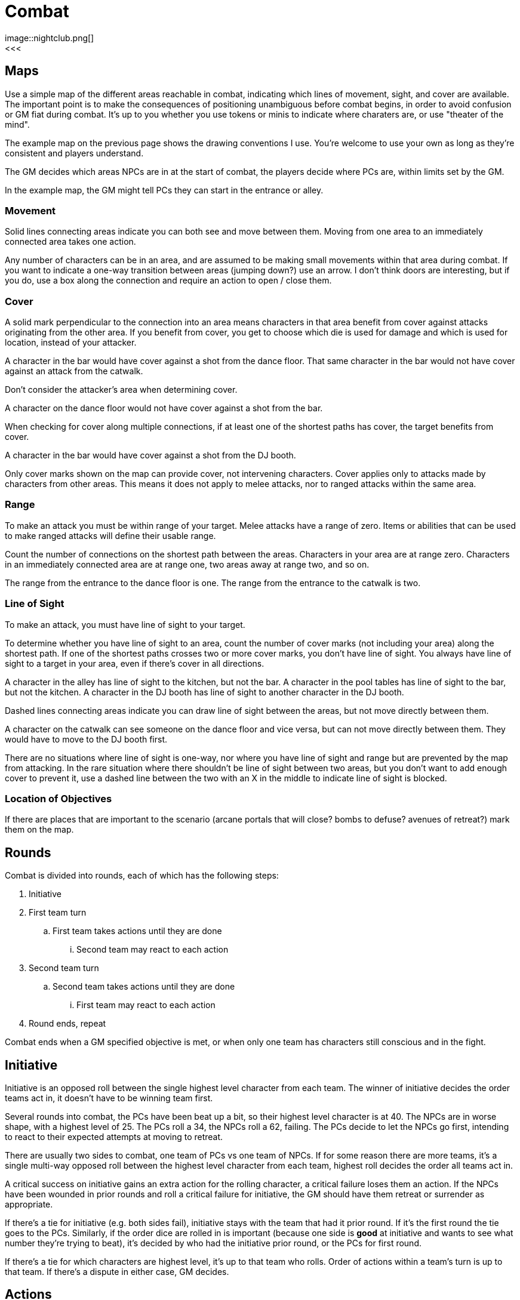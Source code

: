 [#combat]

= Combat
image::nightclub.png[]
<<<
== Maps
Use a simple map of the different areas reachable in combat, indicating which lines of movement, sight, and cover are available. The important point is to make the consequences of positioning unambiguous before combat begins, in order to avoid confusion or GM fiat during combat. It's up to you whether you use tokens or minis to indicate where charaters are, or use "theater of the mind".

The example map on the previous page shows the drawing conventions I use. You're welcome to use your own as long as they're consistent and players understand.

The GM decides which areas NPCs are in at the start of combat, the players decide where PCs are, within limits set by the GM.

****
In the example map, the GM might tell PCs they can start in the entrance or alley.
****

=== Movement
Solid lines connecting areas indicate you can both see and move between them.  Moving from one area to an immediately connected area takes one action.

Any number of characters can be in an area, and are assumed to be making small movements within that area during combat.  If you want to indicate a one-way transition between areas (jumping down?) use an arrow. I don't think doors are interesting, but if you do, use a box along the connection and require an action to open / close them.

=== Cover
A solid mark perpendicular to the connection into an area means characters in that area benefit from cover against attacks originating from the other area. If you benefit from cover, you get to choose which die is used for damage and which is used for location, instead of your attacker.

****
A character in the bar would have cover against a shot from the dance floor.  That same character in the bar would not have cover against an attack from the catwalk.
****

Don't consider the attacker's area when determining cover.

****
A character on the dance floor would not have cover against a shot from the bar.
****

When checking for cover along multiple connections, if at least one of the shortest paths has cover, the target benefits from cover.

****
A character in the bar would have cover against a shot from the DJ booth.
****

Only cover marks shown on the map can provide cover, not intervening characters. Cover applies only to attacks made by characters from other areas. This means it does not apply to melee attacks, nor to ranged attacks within the same area.

=== Range
To make an attack you must be within range of your target. Melee attacks have a range of zero.  Items or abilities that can be used to make ranged attacks will define their usable range.

Count the number of connections on the shortest path between the areas. Characters in your area are at range zero. Characters in an immediately connected area are at range one, two areas away at range two, and so on.

****
The range from the entrance to the dance floor is one. The range from the entrance to the catwalk is two.
****

=== Line of Sight
To make an attack, you must have line of sight to your target.

To determine whether you have line of sight to an area, count the number of cover marks (not including your area) along the shortest path.  If one of the shortest paths crosses two or more cover marks, you don't have line of sight. You always have line of sight to a target in your area, even if there's cover in all directions.

****
A character in the alley has line of sight to the kitchen, but not the bar. A character in the pool tables has line of sight to the bar, but not the kitchen. A character in the DJ booth has line of sight to another character in the DJ booth.
****

Dashed lines connecting areas indicate you can draw line of sight between the areas, but not move directly between them.

****
A character on the catwalk can see someone on the dance floor and vice versa, but can not move directly between them. They would have to move to the DJ booth first.
****

There are no situations where line of sight is one-way, nor where you have line of sight and range but are prevented by the map from attacking. In the rare situation where there shouldn't be line of sight between two areas, but you don't want to add enough cover to prevent it, use a dashed line between the two with an X in the middle to indicate line of sight is blocked.

=== Location of Objectives
If there are places that are important to the scenario (arcane portals that will close?  bombs to defuse? avenues of retreat?) mark them on the map.


== Rounds

Combat is divided into rounds, each of which has the following steps:

  . Initiative
  . First team turn
  .. First team takes actions until they are done
  ... Second team may react to each action
  . Second team turn
  .. Second team takes actions until they are done
  ... First team may react to each action
  . Round ends, repeat

Combat ends when a GM specified objective is met, or when only one team has characters still conscious and in the fight.

== Initiative

Initiative is an opposed roll between the single highest level character from each team. The winner of initiative decides the order teams act in, it doesn't have to be winning team first. 

****
Several rounds into combat, the PCs have been beat up a bit, so their highest level character is at 40. The NPCs are in worse shape, with a highest level of 25.  The PCs roll a 34, the NPCs roll a 62, failing.  The PCs decide to let the NPCs go first, intending to react to their expected attempts at moving to retreat. 
****

There are usually two sides to combat, one team of PCs vs one team of NPCs. If for some reason there are more teams, it's a single multi-way opposed roll between the highest level character from each team, highest roll decides the order all teams act in.

A critical success on initiative gains an extra action for the rolling character, a critical failure loses them an action. If the NPCs have been wounded in prior rounds and roll a critical failure for initiative, the GM should have them retreat or surrender as appropriate.

If there's a tie for initiative (e.g. both sides fail), initiative stays with the team that had it prior round. If it's the first round the tie goes to the PCs. Similarly, if the order dice are rolled in is important (because one side is *good* at initiative and wants to see what number they're trying to beat), it's decided by who had the initiative prior round, or the PCs for first round.

If there's a tie for which characters are highest level, it's up to that team who rolls. Order of actions within a team's turn is up to that team. If there's a dispute in either case, GM decides.

== Actions

Each character gets one action per round.  Your action may be used to act when it's your team's turn, or used to react when it's another team's turn.  Either case uses your action, you cannot both act and react using a single action.

You must declare that you are reacting before dice are rolled, so give people time to do so on your own actions. You can react at most once per action. You cannot react to a reaction. If you don't use your action during your team's turn, and don't get an opportunity to use it to react, it's wasted.

Act:

  * Attack
  * Move
  * Use or manage items

React:

  * Counterattack (react to Attack)
  * Defend (react to Attack)
  * Intercept (react to Move)

Dropping items currently in your hands or speaking a short sentence doesn't take an action.  Anything more than that does, at the GM's discrection.

If you gain an action from a critical success, you must use it during this round. If you lose an action from a critical failure, and don't have any additional actions this round, you lose it next round. Use a note or token of some kind to remind yourself.

=== Attack

Attacking requires that you are in <<Range>>, have <<Line of Sight>>, and already have in hand any item you're using to attack. Make a roll. On a success, you choose one die for the amount of <<Damage>> your target takes and the other die for <<Hit Location>>.  If the target benefits from <<Cover>>, they get to choose instead.

=== Move

Moving from one area to an immediately connected area takes one action, and doesn't require a roll to succeed.

=== Use or manage items

Rearranging which items are in your hands, including picking items up or stowing away items, takes a total of one action. Using an item already in your hands, or attached to your area on the map (e.g. a lever or terminal), for something other than attack takes one action.

=== Counterattack

In reaction to an attack against you from a character _in your area_, you may use one action to counterattack. This is not an opposed roll, you each make separate rolls as you would for <<Attack>> and apply any effects simultaneously.

You cannot counterattack against an attack targeting someone other than you. You can counterattack _using_ a ranged weapon only if it is effective at range 0. You can counterattack _against_ a ranged attack only if it is from a character in your area, i.e. range 0.

=== Defend

In reaction to an attack against you, you may use one action to defend. This is an opposed roll. If you win, the attack misses and does no damage.

In general, you must spend one action per attack you defend against.

=== Intercept

In reaction to movement within your line of sight and range, you may use one action to <<Attack>> the moving character. You can draw line of sight based on either area. Use the smaller of the two ranges. A character moving between an area at range one and zero is effectively at range zero, between two and one is at range one, and so on. Cover from either area does not apply. If the effect of your attack forces them to stop moving, you decide which of the two areas they end up in.

****
The range from the entrance to a character moving between the catwalk and dance floor is one.
****

== Damage

When you are damaged by an attack, reduce your level by the amount of damage and mark the corresponding number of boxes on the hit location section of your character sheet.

Mark damage in empty ☐ boxes, normally using a \ slash, indicating a wound that may be treatable by <<First Aid>>. A mark of X is used to indicate a wound that cannot be treated by first aid, only by <<Recovery>>. Marking by completely filling a box ■ is used to indicate a permanent wound that cannot be treated. A box is considered marked if it has any type of mark \, X, or ■.

=== Hit Location

The numbers on the die used for hit location correspond to six locations on the body, the higher the number the closer to the head:

[%autowidth]
|===
|9 | Head | ☐ ☐ ☐
|8 | Right Arm | ☐ ☐ ☐
|7 | Left Arm | ☐ ☐ ☐
.3+|4-6 .3+|Torso | ☐ ☐ ☐
                  | ☐ ☐ ☐
                  | ☐ ☐ ☐
.2+|2-3 .2+|Right Leg |  ☐ ☐ ☐
                      |  ☐ ☐ ☐
.2+|0-1 .2+|Left Leg  |  ☐ ☐ ☐
                      |  ☐ ☐ ☐
|===

When all of the boxes in a location are marked, apply the appropriate penalty for that type of location:

  .. Head: <<Unconsciousness>>
  .. Arm: Drop any item held in that hand. You can't use that hand.
  .. Torso: <<Unconsciousness>>
  .. Leg: Immediately stop moving. You can't use that leg. You cannot move without using 2 empty hands.
  .. Both Legs: Immediately stop moving. You cannot move.

If there's additional damage to that location, either from this attack or a future attack, apply it to the torso.

****
You already had 3 boxes marked \ on your right leg.  You move from the dance floor to the bar. An opponent intercepts and hits you with an attack roll of 24.  They choose 4 damage to location 2 (right leg). You decrease your level by 4. You mark a \ in the remaining 3 boxes in your right leg, and an additional 1 box on your torso. You stop moving, and the opponent chooses the dance floor as the area you stop in.
****

=== First aid

First aid has a range of zero to the character being treated, which can be yourself. First aid requires an appropriate <<items.adoc#_first_aid,first aid item>> in your hand. Spend an action, destroy the item, and roll.

On a success, choose one die for the total number of boxes, and the other die for the number of _additional_ locations beyond one. Erase \ marks from the chosen number of boxes, distributed among at most that many locations. Do not increase level. Replace any remaining \ marks with an X.

****
Your ally has 2 \ marks on their head, and 1 \ on each arm. You succeed at first aid with a roll of 14. You choose 4 boxes and 1 additional location. You erase 2 marks from their head and 1 from their right arm. You can only treat 2 locations, so you replace the left arm mark with an X.
****

On a failure, replace all \ marks with an X.

On a critical failure, instead of losing your next action, replace a number of pre-existing X marks up to the number shown on one of the dice (10 for a roll of 100, 9 for a 99, etc) with a permanent wound ■. Location of the permanent wounds is up to the player being treated. Then replace all \ marks with an X, as you would for a normal failure.

****
Your ally has 1 \ mark and 1 X mark on their head and 3 X marks on their right arm.  You critically fail at first aid with a roll of 66. You replace the X marks on their arm and head with ■ permanent wounds, for a total of 4. Even though that's less than the 6 on the die, there are no more X marks to replace. You then replace the \ mark on their head with an X.
****

=== Unconsciousness

If your level is below 10 or all of your head or torso boxes are marked, you are unconscious. When you are unconscious, you cannot spend actions and none of your abilities have an effect.

=== Death

If your level is below 0 or all of your head or torso boxes are marked with ■ permanent wounds, you are dead. Make a new character and the GM will help you rejoin the story at the first available opportunity. If you and everyone on your team is unconscious at the end of combat, your fate, potentially including death, is up to the GM.

=== Surrender

You may surrender at any point before an action that would affect you, as long as dice haven't been rolled yet. If you surrender, that action isn't spent and doesn't take effect.  Reduce your level to zero, you are out of the fight and effectively unconscious.

=== Recovery

Once combat is over, you can choose to recover. Recovery allows you to restore your level to max, erase any \ or X wounds, and acquire or replace any items up to your maximum slots. The downside of recovery is that time passes, and any forces opposing you are not idle. The GM will advance the story to reflect this.

